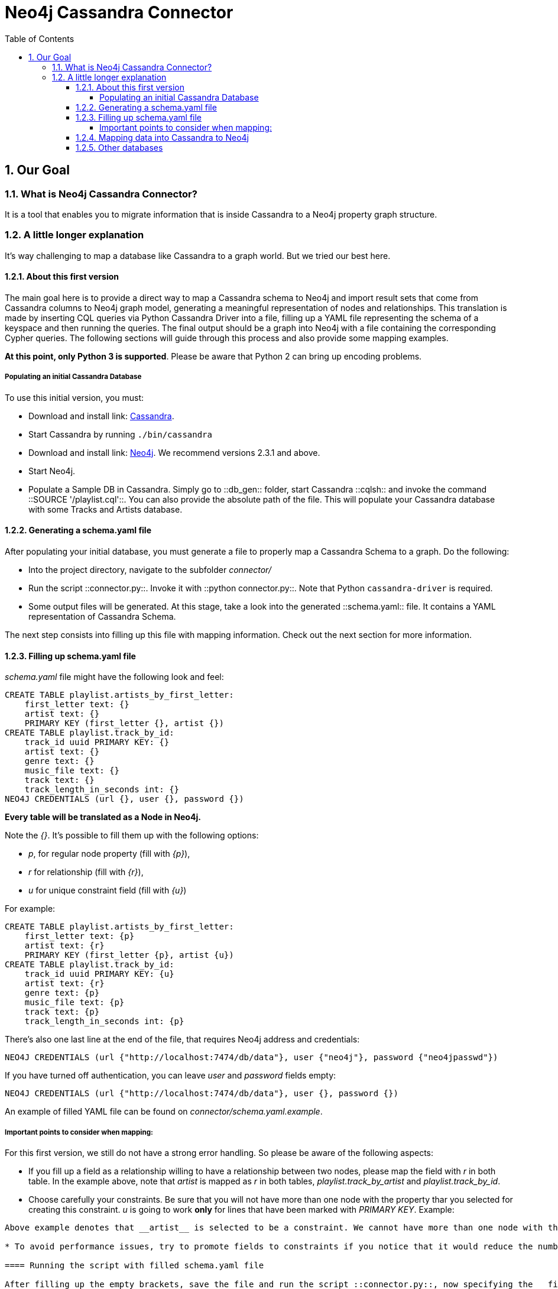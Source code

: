 = Neo4j Cassandra Connector
:toc:
:toclevels: 6
:sectnums:

toc::[]

== Our Goal

=== What is Neo4j Cassandra Connector?

It is a tool that enables you to migrate information that is inside Cassandra to a Neo4j property graph structure. 

=== A little longer explanation

It's way challenging to map a database like Cassandra to a graph world. But we tried our best here.

==== About this first version

The main goal here is to provide a direct way to map a Cassandra schema to Neo4j and import result sets that come from Cassandra columns to Neo4j graph model, generating a meaningful representation of nodes and relationships. This translation is made by inserting CQL queries via Python Cassandra Driver into a  file, filling up a YAML file representing the schema of a keyspace and then running the queries. The final output should be a graph into Neo4j with a file containing the corresponding Cypher queries. The following sections will guide through this process and also provide some mapping examples.

**At this point, only Python 3 is supported**. Please be aware that Python 2 can bring up encoding problems.

===== Populating an initial Cassandra Database

To use this initial version, you must:

* Download and install link: http://cassandra.apache.org/download/[Cassandra].
* Start Cassandra by running ```./bin/cassandra```
* Download and install link: http://neo4j.com/download/other-releases/[Neo4j]. We recommend versions 2.3.1 and above.
* Start Neo4j.
* Populate a Sample DB in Cassandra. Simply go to ::db_gen:: folder, start Cassandra ::cqlsh:: and invoke the command ::SOURCE '/playlist.cql'::. You can also provide the absolute path of the file. This will populate your Cassandra database with some Tracks and Artists database.

==== Generating a schema.yaml file

After populating your initial database, you must generate a file to properly map a Cassandra Schema to a graph. Do the following:

* Into the project directory, navigate to the subfolder __connector/__
* Run the script ::connector.py::. Invoke it with ::python connector.py::. Note that Python ```cassandra-driver``` is required.
* Some output files will be generated. At this stage, take a look into the generated ::schema.yaml:: file. It contains a YAML representation of Cassandra Schema. 

The next step consists into filling up this file with mapping information. Check out the next section for more information.

==== Filling up schema.yaml file

__schema.yaml__ file might have the following look and feel:

```
CREATE TABLE playlist.artists_by_first_letter:
    first_letter text: {}
    artist text: {}
    PRIMARY KEY (first_letter {}, artist {})
CREATE TABLE playlist.track_by_id:
    track_id uuid PRIMARY KEY: {}
    artist text: {}
    genre text: {}
    music_file text: {}
    track text: {}
    track_length_in_seconds int: {}
NEO4J CREDENTIALS (url {}, user {}, password {}) 
```    

**Every table will be translated as a Node in Neo4j.**

Note the __{}__. It's possible to fill them up with the following options:

* _p_, for regular node property (fill with __{p}__),
* __r__ for relationship (fill with __{r}__),
* __u__ for unique constraint field (fill with __{u}__) 

For example:

```
CREATE TABLE playlist.artists_by_first_letter:
    first_letter text: {p}
    artist text: {r}
    PRIMARY KEY (first_letter {p}, artist {u})
CREATE TABLE playlist.track_by_id:
    track_id uuid PRIMARY KEY: {u}
    artist text: {r}
    genre text: {p}
    music_file text: {p}
    track text: {p}
    track_length_in_seconds int: {p}
```

There's also one last line at the end of the file, that requires Neo4j address and credentials:

```
NEO4J CREDENTIALS (url {"http://localhost:7474/db/data"}, user {"neo4j"}, password {"neo4jpasswd"}) 
```

If you have turned off authentication, you can leave __user__ and __password__ fields empty:
```
NEO4J CREDENTIALS (url {"http://localhost:7474/db/data"}, user {}, password {}) 
```

An example of filled YAML file can be found on __connector/schema.yaml.example__.

===== Important points to consider when mapping:

For this first version, we still do not have a strong error handling. So please be aware of the following aspects:

* If you fill up a field as a relationship willing to have a relationship between two nodes, please map the field with __r__ in both table. In the example above, note that __artist__ is mapped as __r__ in both tables, __playlist.track_by_artist__ and __playlist.track_by_id__.

* Choose carefully your constraints. Be sure that you will not have more than one node with the property thar you selected for creating this constraint. __u__ is going to work **only** for lines that have been marked with __PRIMARY KEY__. Example:
```PRIMARY KEY (first_letter {p}, artist {u})``` 
Above example denotes that __artist__ is selected to be a constraint. We cannot have more than one node with the same artist. Please keep that in mind.

* To avoid performance issues, try to promote fields to constraints if you notice that it would reduce the number of reduced nodes (of course considering the meaningfulness of the modelling).

==== Running the script with filled schema.yaml file

After filling up the empty brackets, save the file and run the script ::connector.py::, now specifying the __filled__ option:
```
python connector.py filled
```

Also, it is into this file that you must specify the queries that will have a result set transferred to Neo4j. Let's analyse the basic structure:

```
cluster = Cluster()
session = cluster.connect('playlist')
meta_str = session.cluster.metadata.export_schema_as_string()
keyspace = session.cluster.metadata.keyspaces["playlist"]```

The section above declares Cassandra specific connection information plus a specific Keyspace (in this case, __playlist__). 

```
music_results_file = codecs.open('music_results.csv', encoding='utf-8', mode='w+')
rows = session.execute('SELECT * FROM track_by_id')
writer = csv.writer(music_results_file)
writer.writerow(['track_id', 'artist', 'genre', 'music_file', 'track', 'track_length_in_seconds'])
writer.writerows([(track.track_id, track.artist, track.genre, track.music_file, track.track, track.track_length_in_seconds) for track in rows])
```

This section contains the query itself. It should be saved into a CSV file.

**It is important to separate different querie results into different CSV files**. Note our example. We are querying over **track_by_id** and **artists_by_first_letter**. Each result set has its own CSV file, as you can see below in the following section:

```
artists_names_results_file = codecs.open('artists_names_results.csv', encoding='utf-8', mode='w+')
rows = session.execute('SELECT * FROM artists_by_first_letter')
writer = csv.writer(artists_names_results_file)
writer.writerow(['first_letter', 'artist'])
writer.writerows([(artistt.first_letter, artistt.artist) for artistt in rows])
```

Last section contains the Cypher queries generation:

```
cypher_queries_gen = CypherQueriesGenerator(keyspace)
cypher_queries_gen.generate()
cypher_queries_gen.build_queries(["track_by_id", "artists_by_first_letter"], ["music_results.csv", "artists_names_results.csv"])
```
__build_queries__ receives an array of the tables that should be brought to Neo4j and the corresponding array of files containing the CSV files with the respective result sets. Let's check the expected output into the next section.

==== Mapping data into Cassandra to Neo4j

The YAML file will be parsed into Cypher queries. A file called **cypher_** will be generated in your directory. It contains the Cypher queries that can be passed to Neo4j.

**The keyspace from cassandra will be translated as a label for every generated node in Neo4j.**

Basically we were willing to have __Track__ nodes and __Artist__ nodes, connected by artist fields. We also wanted to make a constraint on artist by it's name - we could not have two different nodes with similar artist names.

You should end up seeing several ::artist:: and ::track:: nodes and several relationships between them:

image::resources/images/intro.png[Initial Import to Neo4j]

==== Other databases

Another example of information that we could store into Cassandra and have a corresponding mapping into Neo4j would be a Fraud Detection System. For example, we could have a Schema similar to:

```
CREATE TABLE detection.bank_by_holder:
    user text: {}
    bank text: {}
    bank_id: {}
    last_transaction datetime: {} 
    PRIMARY KEY (bank {i})
CREATE TABLE detection.address_by_holder:
    user text: {}
    address text: {}
    last_update datetime: {} 
    PRIMARY KEY (bank {})
CREATE TABLE detection.credit_card_by_holder:
    user text: {}
    identifier text: {}
    last_update datetime: {} 
    expire_date datetime: {} 
    PRIMARY KEY (bank {})
CREATE TABLE detection.holder:
    username text PRIMARY KEY: {}
    password text: {}
    ssn text: {}
    PRIMARY KEY (bank {})
```
Fraud detection has been a nice use case for graphs. Check this https://github.com/neo4j-contrib/gists/blob/master/other/BankFraudDetection.adoc[reference].
